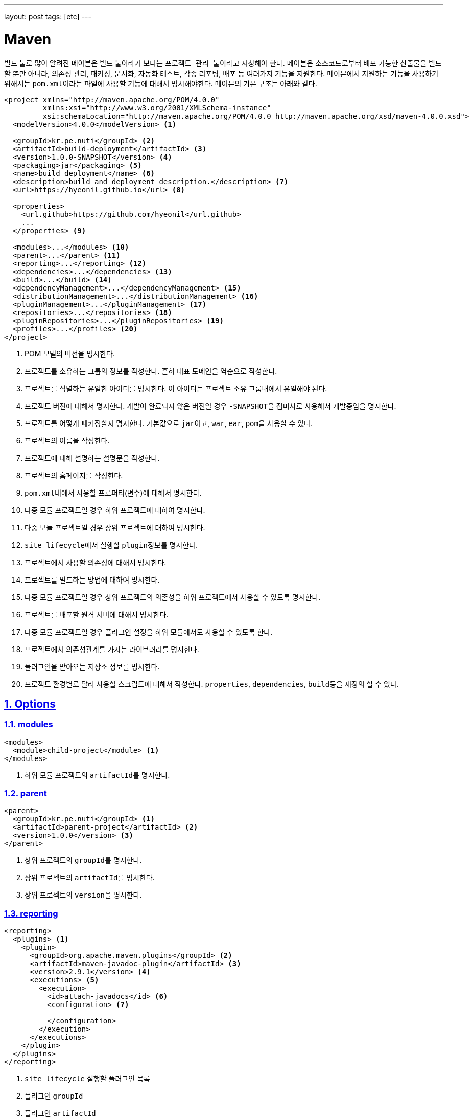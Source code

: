 ---
layout: post
tags: [etc]
---

[[maven]]
= Maven

:doctype: book
:icons: font
:source-highlighter: coderay
:toc: top
:toclevels: 3
:sectlinks:
:numbered:
ifndef::imagesdir[:imagesdir: /public/images]

빌드 툴로 많이 알려진 ``메이븐``은 빌드 툴이라기 보다는 ``프로젝트 관리 툴``이라고 지칭해야 한다.
``메이븐``은 소스코드로부터 배포 가능한 산출물을 빌드할 뿐만 아니라, 의존성 관리, 패키징, 문서화, 자동화 테스트, 각종 리포팅, 배포 등 여러가지 기능을 지원한다.
``메이븐``에서 지원하는 기능을 사용하기 위해서는 ``pom.xml``이라는 파일에 사용할 기능에 대해서 명시해야한다.
``메이븐``의 기본 구조는 아래와 같다.

[source,xml]
----
<project xmlns="http://maven.apache.org/POM/4.0.0"
         xmlns:xsi="http://www.w3.org/2001/XMLSchema-instance"
         xsi:schemaLocation="http://maven.apache.org/POM/4.0.0 http://maven.apache.org/xsd/maven-4.0.0.xsd">
  <modelVersion>4.0.0</modelVersion> <1>

  <groupId>kr.pe.nuti</groupId> <2>
  <artifactId>build-deployment</artifactId> <3>
  <version>1.0.0-SNAPSHOT</version> <4>
  <packaging>jar</packaging> <5>
  <name>build deployment</name> <6>
  <description>build and deployment description.</description> <7>
  <url>https://hyeonil.github.io</url> <8>

  <properties>
    <url.github>https://github.com/hyeonil</url.github>
    ...
  </properties> <9>

  <modules>...</modules> <10>
  <parent>...</parent> <11>
  <reporting>...</reporting> <12>
  <dependencies>...</dependencies> <13>
  <build>...</build> <14>
  <dependencyManagement>...</dependencyManagement> <15>
  <distributionManagement>...</distributionManagement> <16>
  <pluginManagement>...</pluginManagement> <17>
  <repositories>...</repositories> <18>
  <pluginRepositories>...</pluginRepositories> <19>
  <profiles>...</profiles> <20>
</project>
----
<1> POM 모델의 버전을 명시한다.
<2> 프로젝트를 소유하는 그룹의 정보를 작성한다. 흔히 대표 도메인을 역순으로 작성한다.
<3> 프로젝트를 식별하는 유일한 아이디를 명시한다. 이 아이디는 프로젝트 소유 그룹내에서 유일해야 된다.
<4> 프로젝트 버전에 대해서 명시한다. 개발이 완료되지 않은 버전일 경우 ``-SNAPSHOT``을 접미사로 사용해서 개발중임을 명시한다.
<5> 프로젝트를 어떻게 패키징할지 명시한다. 기본값으로 ``jar``이고, ``war``, ``ear``, ``pom``을 사용할 수 있다.
<6> 프로젝트의 이름을 작성한다.
<7> 프로젝트에 대해 설명하는 설명문을 작성한다.
<8> 프로젝트의 홈페이지를 작성한다.
<9> ``pom.xml``내에서 사용할 프로퍼티(변수)에 대해서 명시한다.
<10> 다중 모듈 프로젝트일 경우 하위 프로젝트에 대하여 명시한다.
<11> 다중 모듈 프로젝트일 경우 상위 프로젝트에 대하여 명시한다.
<12> ``site lifecycle``에서 실행할 ``plugin``정보를 명시한다.
<13> 프로젝트에서 사용할 의존성에 대해서 명시한다.
<14> 프로젝트를 빌드하는 방법에 대하여 명시한다.
<15> 다중 모듈 프로젝트일 경우 상위 프로젝트의 의존성을 하위 프로젝트에서 사용할 수 있도록 명시한다.
<16> 프로젝트를 배포할 원격 서버에 대해서 명시한다.
<17> 다중 모듈 프로젝트일 경우 플러그인 설정을 하위 모듈에서도 사용할 수 있도록 한다.
<18> 프로젝트에서 의존성관계를 가지는 라이브러리를 명시한다.
<19> 플러그인을 받아오는 저장소 정보를 명시한다.
<20> 프로젝트 환경별로 달리 사용할 스크립트에 대해서 작성한다. ``properties``, ``dependencies``, ``build``등을 재정의 할 수 있다.

<<<

[[maven-options]]
== Options

[[maven-options-modules]]
=== modules

[source,xml]
----
<modules>
  <module>child-project</module> <1>
</modules>
----
<1> 하위 모듈 프로젝트의 ``artifactId``를 명시한다.

[[maven-options-parent]]
=== parent

[source,xml]
----
<parent>
  <groupId>kr.pe.nuti</groupId> <1>
  <artifactId>parent-project</artifactId> <2>
  <version>1.0.0</version> <3>
</parent>
----
<1> 상위 프로젝트의 ``groupId``를 명시한다.
<2> 상위 프로젝트의 ``artifactId``를 명시한다.
<3> 상위 프로젝트의 ``version``을 명시한다.

[[maven-options-reporting]]
=== reporting

[source,xml]
----
<reporting>
  <plugins> <1>
    <plugin>
      <groupId>org.apache.maven.plugins</groupId> <2>
      <artifactId>maven-javadoc-plugin</artifactId> <3>
      <version>2.9.1</version> <4>
      <executions> <5>
        <execution>
          <id>attach-javadocs</id> <6>
          <configuration> <7>

          </configuration>
        </execution>
      </executions>
    </plugin>
  </plugins>
</reporting>
----
<1> ``site lifecycle`` 실행할 플러그인 목록
<2> 플러그인 ``groupId``
<3> 플러그인 ``artifactId``
<4> 플러그인 ``version``
<5> 플러그인 실행 환경 설정
<6> 플러그인 실행 환경 유일 id
<7> 플러그인 실행 환경 옵션 설정

[[maven-options-dependencies]]
=== dependencies

[source,xml]
----
<dependencies>
  <dependency>
    <groupId>log4j</groupId> <1>
    <artifactId>log4j</artifactId> <2>
    <version>1.2.17</version> <3>
    <exclusions> <4>
      <exclusion>
        <groupId>javax.mail</groupId> <5>
        <artifactId>mail</artifactId> <6>
      </exclusion>
      <exclusion>
        <groupId>javax.jms</groupId>
        <artifactId>jms</artifactId>
      </exclusion>
      <exclusion>
        <groupId>com.sun.jdmk</groupId>
        <artifactId>jmxtools</artifactId>
      </exclusion>
      <exclusion>
        <groupId>com.sun.jmx</groupId>
        <artifactId>jmxri</artifactId>
      </exclusion>
    </exclusions>
    <scope>provided</scope> <7>
  </dependency>
</dependencies>
----
<1> 의존성 라이브러리의 ``groupId``를 명시한다.
<2> 의존성 라이브러리의 ``artifactId``를 명시한다.
<3> 의존성 라이브러리의 ``version``을 명시한다.
<4> 의존성 라이브러리에 포함되는 의존성 중 제외할 라이브러리를 명시한다.
<5> 의존성 라이브러리에 포함되는 의존성 중 제외할 라이브러리의 ``groupId``를 명시한다.
<6> 의존성 라이브러리에 포함되는 의존성 중 제외할 라이브러리의 ``artifactId``를 명시한다.

[[maven-options-build]]
=== build

[source,xml]
----
<build>
  <finalName>${artifactId}-${project.version}</finalName> <1>
  <resources> <2>
    <resource>
      <directory>src/main/resources/${environment}</directory> <3>
    </resource>
  </resources>
  <testResources> <4>
    <testResource>
      <directory>src/main/webapp</directory> <5>
    </testResource>
  </testResources>
  <plugins> <6>
    <plugin>
      <groupId>org.apache.maven.plugins</groupId> <7>
      <artifactId>maven-compiler-plugin</artifactId> <8>
      <version>3.6.0</version> <9>
      <configuration> <10>
        <source>${version.java}</source>
        <target>${version.java}</target>
        <encoding>UTF-8</encoding>
        <useIncrementalCompilation>false</useIncrementalCompilation>
        <compilerArgument>-Xlint:all</compilerArgument>
        <showWarnings>true</showWarnings>
        <showDeprecation>true</showDeprecation>
      </configuration>
    </plugin>
  </plugins>
</build>
----
<1> 최종 빌드될 파일의 이름
<2> 리소스 설정
<3> 리소스로 사용할 디렉토리 지정
<4> 테스트 환경 리소스 설정
<5> 테스트 환경 리소스로 사용할 디렉토리 설정
<6> 플러그인 목록 설정. 각각의 플러그인별로 ``execution``과 ``configuration``이 다르니 각 플러그인별로 확인해야 한다.
<7> 플러그인 ``groupId``
<8> 플러그인 ``artifactId``
<9> 플러그인 ``version``
<10> 플러그인 실행 옵션. 각 플러그인별로 다르므로 플러그인 문서에서 확인해야 한다.

[[maven-options-dependency-management]]
=== dependencyManagement

[source,xml]
----
<dependencyManagement>
  <dependencies>
    <dependency>
      <groupId>org.apache.commons</groupId> <1>
      <artifactId>commons-lang3</artifactId> <2>
      <version>3.4</version> <3>
    </dependency>
  </dependencies>
</dependencyManagement>
----
<1> 의존성 라이브러리의 ``groupId``
<2> 의존성 라이브러리의 ``artifactId``
<3> 의존성 라이버리리의 ``version``

[[maven-options-distribution-management]]
=== distributionManagement

[source,xml]
----
<distributionManagement>
  <repository> <1>
    <id>maven-releases</id> <2>
    <name>release repository</name> <3>
    <url>https://repo.maven/maven-release</url> <4>
  </repository>
  <snapshotRepository> <5>
    <id>maven-snapshots</id> <6>
    <name>snapshot repository</name> <7>
    <url>https://repo.maven/maven-snapshot</url> <8>
  </snapshotRepository>
</distributionManagement>
----
<1> ``Release`` 버전을 배포할 원격 저장소 정보
<2> 레파지토리 ``id``. ``settings.xml``에 작성한 id와 매핑된다.
<3> 레파지토리의 이름을 명시
<4> 레파지토리의 url을 명시
<5> ``Snapshot`` 버전을 배포할 원격 저장소 정보. 프로젝트 버전에 ``-SNAPSHOT``이라는 접미어를 사용하면 여기에 배포된다.
<6> 레파지토리 ``id``. ``settings.xml``에 작성한 id와 매핑된다.
<7> 레파지토리의 이름을 명시
<8> 레파지토리의 url을 명시

[[maven-options-plugin-management]]
=== pluginManagement

[source,xml]
----
<pluginManagement>
  <plugins> <1>
  </plugins>
</pluginmanagement>
----
<1> 다중 모듈 프로젝트에서 하위 모듈에서도 사용할 플러그인 정보를 설정한다. 설정방법은 ``plugin``설정 방법과 동일하다.

[[maven-options-repositories]]
=== repositories

[source,xml]
----
<repositories>
  <repository>
    <id>maven-public</id> <1>
    <url>https://repo.maven/maven-public</url> <2>
    <releases> <3>
      <enabled>true</enabled> <4>
    </releases>
    <snapshots> <5>
      <enabled>true</enabled> <6>
      <updatePolicy>always</updatePolicy> <7>
    </snapshots>
  </repository>
  <repository>
    <id>in-project</id> <8>
    <name>custom jars</name>
    <url>file://${project.basedir}/lib</url> <9>
  </repository>
</repositories>
----
<1> 레파지토리 ``id``. ``settings.xml``에 작성한 id와 매핑된다.
<2> 레파지토리의 url을 명시
<3> ``Release`` 버전에 대한 옵션 설정
<4> ``Release`` 버전을 사용할 지 설정
<5> ``Snapshot`` 버전에 대한 옵션 설정
<6> ``Snapshot`` 버전을 사용할 지 설정
<7> ``Snapshot`` 버전의 업데이트 정책을 사용(같은 버전이 여러개가 있을 수 있으므로 업데이트를 어떻게할 지 지정한다.)
<8> 레파지토리 ``id``
<9> 로컬 레파지토리의 경로 지정

[[maven-options-plugin-repositories]]
=== pluginRepositories

[source,xml]
----
<pluginRepositories>
    <pluginRepository>
        <id>central</id> <1>
        <name>plugin repository</name> <2>
        <url>https://repo.maven/maven-public</url> <3>
        <layout>default</layout> <4>
        <snapshots> <5>
            <enabled>false</enabled> <6>
        </snapshots>
        <releases> <7>
            <updatePolicy>never</updatePolicy> <8>
        </releases>
    </pluginRepository>
</pluginRepositories>
----
<1> ``plugin repository``의 id 지정
<2> ``plugin repository``의 이름 지정
<3> ``plugin repository``의 url 지정
<4> 저장소가 ``artifact``를 찾고 저장하기 위해 사용하는 디렉토리 레이아웃. ``legacy``와 ``default``를 사용 가능
<5> ``Snapshot``버전에 대한 설정
<6> ``Snapshot``버전을 사용할 지 지정
<7> ``Release``버전에 대한 설정
<8> ``Release``버전의 업데이트 정책 설정

[[maven-options-profiles]]
=== profiles

[source,xml]
----
<profiles>
  <profile> <1>
    <id>development</id> <2>
    <properties> <3>
      <environment>development</environment>
    </properties>
  </profile>
  <profile>
    <id>production</id>
    <properties>
      <environment>production</environment>
    </properties>
  </profile>
</profiles>
----
<1> 빌드 옵션에 따라 별도로 사용할 설정 지정
<2> ``profile`` id. 메이븐 빌드 시 ``-P``옵션을 사용해 지정한다.
<3> 해당 ``profile``에서 사용할 설정 지정 ``properties``뿐만 아니라 ``build``, ``dependencies``등 다른 설정들도 재정의 할 수 있다.

<<<

[[maven-settings-xml]]
== settings.xml

각각의 사용자별로 별도의 설정을 지정하고자 할 때 사용한다. 경로는 ``~/.m2/settings.xml``에 위치하게 된다.

[source,xml]
----
<settings xmlns="http://maven.apache.org/SETTINGS/1.0.0"
  xmlns:xsi="http://www.w3.org/2001/XMLSchema-instance"
  xsi:schemaLocation="http://maven.apache.org/SETTINGS/1.0.0
                      http://maven.apache.org/xsd/settings-1.0.0.xsd"> <1>
  <servers> <2>
      <server>
          <id>maven-releases</id> <3>
          <username>username</username> <4>
          <password>password</password> <5>
      </server>
      <server>
          <id>maven-snapshots</id>
          <username>username</username>
          <password>password</password>
      </server>
      <server>
          <id>maven-public</id>
          <username>username</username>
          <password>password</password>
      </server>
  </servers>
</settings>
----
<1> ``settings.xml``의 root
<2> ``maven repository server``의 정보를 작성한다.
<3> 서버의 id를 명시한다. 이 정보는 ``pom.xml``의 ``repository``의 id와 매핑된다.
<4> 서버가 ``private repository``일 경우 사용자 이름을 작성한다.
<5> 서버가 ``private repository``일 경우 사용자 비밀번호를 작성한다.

<<<

[[maven-lifecycle]]
== Lifecycle

image::maven/maven_lifecycle.jpg[title="Maven Lifecycle", scaledwidth="60%", align="center"]

<<<